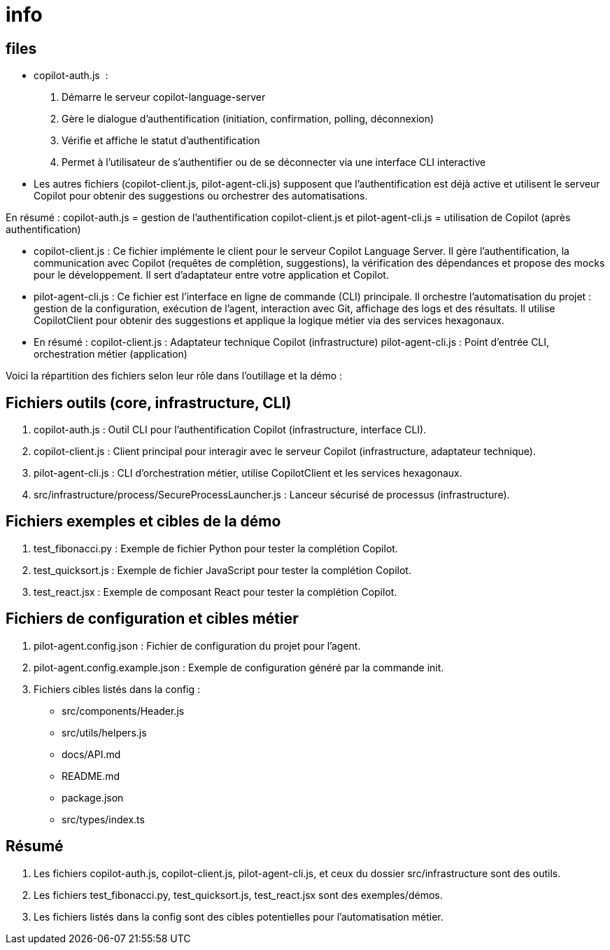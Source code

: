 = info

== files

- copilot-auth.js  :

. Démarre le serveur copilot-language-server
. Gère le dialogue d’authentification (initiation, confirmation, polling, déconnexion)
. Vérifie et affiche le statut d’authentification
. Permet à l’utilisateur de s’authentifier ou de se déconnecter via une interface CLI interactive


- Les autres fichiers (copilot-client.js, pilot-agent-cli.js) supposent que l’authentification est déjà active et utilisent le serveur Copilot pour obtenir des suggestions ou orchestrer des automatisations.

En résumé :
copilot-auth.js = gestion de l’authentification
copilot-client.js et pilot-agent-cli.js = utilisation de Copilot (après authentification)

- copilot-client.js :
Ce fichier implémente le client pour le serveur Copilot Language Server. Il gère l’authentification, la communication avec Copilot (requêtes de complétion, suggestions), la vérification des dépendances et propose des mocks pour le développement. Il sert d’adaptateur entre votre application et Copilot.

- pilot-agent-cli.js :
Ce fichier est l’interface en ligne de commande (CLI) principale. Il orchestre l’automatisation du projet : gestion de la configuration, exécution de l’agent, interaction avec Git, affichage des logs et des résultats. Il utilise CopilotClient pour obtenir des suggestions et applique la logique métier via des services hexagonaux.

- En résumé :
copilot-client.js : Adaptateur technique Copilot (infrastructure)
pilot-agent-cli.js : Point d’entrée CLI, orchestration métier (application)


Voici la répartition des fichiers selon leur rôle dans l’outillage et la démo :

== Fichiers outils (core, infrastructure, CLI)


. copilot-auth.js : Outil CLI pour l’authentification Copilot (infrastructure, interface CLI).
. copilot-client.js : Client principal pour interagir avec le serveur Copilot (infrastructure, adaptateur technique).
. pilot-agent-cli.js : CLI d’orchestration métier, utilise CopilotClient et les services hexagonaux.
. src/infrastructure/process/SecureProcessLauncher.js : Lanceur sécurisé de processus (infrastructure).

== Fichiers exemples et cibles de la démo 

. test_fibonacci.py : Exemple de fichier Python pour tester la complétion Copilot.
. test_quicksort.js : Exemple de fichier JavaScript pour tester la complétion Copilot.
. test_react.jsx : Exemple de composant React pour tester la complétion Copilot.

== Fichiers de configuration et cibles métier 

. pilot-agent.config.json : Fichier de configuration du projet pour l’agent.
. pilot-agent.config.example.json : Exemple de configuration généré par la commande init.
. Fichiers cibles listés dans la config :
- src/components/Header.js
- src/utils/helpers.js
- docs/API.md
- README.md
- package.json
- src/types/index.ts

== Résumé 

. Les fichiers copilot-auth.js, copilot-client.js, pilot-agent-cli.js, et ceux du dossier src/infrastructure sont des outils.
. Les fichiers test_fibonacci.py, test_quicksort.js, test_react.jsx sont des exemples/démos.
. Les fichiers listés dans la config sont des cibles potentielles pour l’automatisation métier.